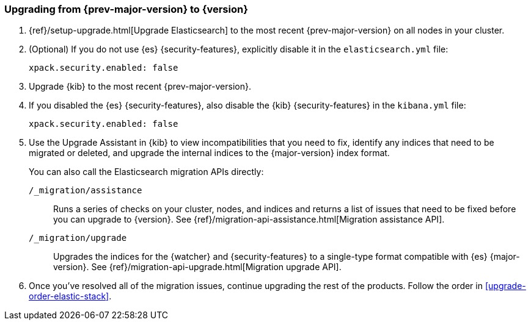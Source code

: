 [[upgrading-elastic-stack-7.x]]
=== Upgrading from {prev-major-version} to {version}

. {ref}/setup-upgrade.html[Upgrade Elasticsearch] to the most recent
{prev-major-version} on all nodes in your cluster. 

. (Optional) If you do not use {es} {security-features}, explicitly disable it
in the `elasticsearch.yml` file:
+
[source,yaml]
----------------------------------------------------------
xpack.security.enabled: false
----------------------------------------------------------

. Upgrade {kib} to the most recent {prev-major-version}.

. If you disabled the {es} {security-features}, also disable the {kib}
{security-features} in the `kibana.yml` file:
+
[source,yaml]
----------------------------------------------------------
xpack.security.enabled: false
----------------------------------------------------------

. Use the Upgrade Assistant in {kib} to view incompatibilities that you need to
fix, identify any indices that need to be migrated or deleted, and upgrade the
internal indices to the {major-version} index format.
+
You can also call the Elasticsearch migration APIs directly:
+
`/_migration/assistance`:: Runs a series of checks on your cluster,
nodes, and indices and returns a list of issues that need to be
fixed before you can upgrade to {version}. See
{ref}/migration-api-assistance.html[Migration assistance API].
+
`/_migration/upgrade`:: Upgrades the indices for the {watcher} and 
{security-features} to a single-type format compatible with {es} {major-version}.
See {ref}/migration-api-upgrade.html[Migration upgrade API]. 

. Once you've resolved all of the migration issues, continue upgrading the
rest of the products. Follow the order in <<upgrade-order-elastic-stack>>.
